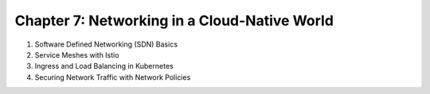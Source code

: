 Chapter 7: Networking in a Cloud-Native World  
##############################################  

#. Software Defined Networking (SDN) Basics

#. Service Meshes with Istio

#. Ingress and Load Balancing in Kubernetes

#. Securing Network Traffic with Network Policies